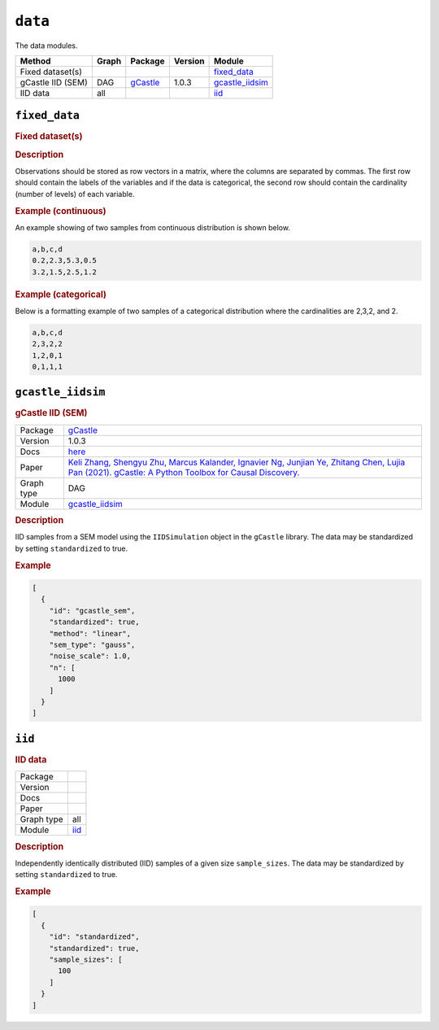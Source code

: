 ``data``
==============

The data modules.

.. list-table:: 
   :header-rows: 1 

   * - Method
     - Graph
     - Package
     - Version
     - Module
   * - Fixed dataset(s)
     - 
     - 
     - 
     - fixed_data_ 
   * - gCastle IID (SEM)
     - DAG
     - `gCastle <https://github.com/huawei-noah/trustworthyAI/tree/master/gcastle>`__
     - 1.0.3
     - gcastle_iidsim_ 
   * - IID data
     - all
     - 
     - 
     - iid_ 





``fixed_data`` 
--------------

.. rubric:: Fixed dataset(s)

.. rubric:: Description



Observations should be stored as row vectors in a matrix, where the columns are separated by
commas. The first row should contain the labels of the variables and if the data is categorical,
the second row should contain the cardinality (number of levels) of each variable.

.. rubric:: Example (continuous)

An example showing of two samples from continuous distribution is shown below.

.. code-block:: text

    a,b,c,d
    0.2,2.3,5.3,0.5
    3.2,1.5,2.5,1.2

.. rubric:: Example (categorical)

Below is a formatting example of two samples of a categorical distribution where the cardinalities
are 2,3,2, and 2.

.. code-block:: text

    a,b,c,d
    2,3,2,2
    1,2,0,1
    0,1,1,1

``gcastle_iidsim`` 
------------------

.. rubric:: gCastle IID (SEM)

.. list-table:: 

   * - Package
     - `gCastle <https://github.com/huawei-noah/trustworthyAI/tree/master/gcastle>`__
   * - Version
     - 1.0.3
   * - Docs
     - `here <https://github.com/huawei-noah/trustworthyAI/blob/master/gcastle/castle/datasets/simulator.py>`__
   * - Paper
     - `Keli Zhang, Shengyu Zhu, Marcus Kalander, Ignavier Ng, Junjian Ye, Zhitang Chen, Lujia Pan (2021). gCastle: A Python Toolbox for Causal Discovery. <https://arxiv.org/abs/2111.15155>`_
   * - Graph type
     - DAG
   * - Module
     - `gcastle_iidsim <https://github.com/felixleopoldo/benchpress/tree/master/workflow/rules/data/gcastle_iidsim>`__



.. rubric:: Description

IID samples from a SEM model using the  ``IIDSimulation`` object in the ``gCastle`` library.
The data may be standardized by setting ``standardized`` to true. 


.. rubric:: Example


.. code-block:: json


    [
      {
        "id": "gcastle_sem",
        "standardized": true,
        "method": "linear",
        "sem_type": "gauss",
        "noise_scale": 1.0,
        "n": [
          1000
        ]
      }
    ]

``iid`` 
-------

.. rubric:: IID data

.. list-table:: 

   * - Package
     - 
   * - Version
     - 
   * - Docs
     - 
   * - Paper
     - 
   * - Graph type
     - all
   * - Module
     - `iid <https://github.com/felixleopoldo/benchpress/tree/master/workflow/rules/data/iid>`__



.. rubric:: Description

Independently identically distributed (IID) samples of a given size ``sample_sizes``.
The data may be standardized by setting ``standardized`` to true. 


.. rubric:: Example


.. code-block:: json


    [
      {
        "id": "standardized",
        "standardized": true,
        "sample_sizes": [
          100
        ]
      }
    ]